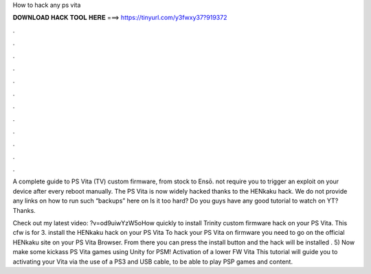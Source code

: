 How to hack any ps vita



𝐃𝐎𝐖𝐍𝐋𝐎𝐀𝐃 𝐇𝐀𝐂𝐊 𝐓𝐎𝐎𝐋 𝐇𝐄𝐑𝐄 ===> https://tinyurl.com/y3fwxy37?919372



.



.



.



.



.



.



.



.



.



.



.



.

A complete guide to PS Vita (TV) custom firmware, from stock to Ensō. not require you to trigger an exploit on your device after every reboot manually. The PS Vita is now widely hacked thanks to the HENkaku hack. We do not provide any links on how to run such “backups” here on  Is it too hard? Do you guys have any good tutorial to watch on YT? Thanks. 

Check out my latest video: ?v=od9uiwYzW5oHow quickly to install Trinity custom firmware hack on your PS Vita. This cfw is for 3. install the HENkaku hack on your PS Vita To hack your PS Vita on firmware you need to go on the official HENkaku site  on your PS Vita Browser. From there you can press the install button and the hack will be installed . 5) Now make some kickass PS Vita games using Unity for PSM! Activation of a lower FW Vita This tutorial will guide you to activating your Vita via the use of a PS3 and USB cable, to be able to play PSP games and content.
